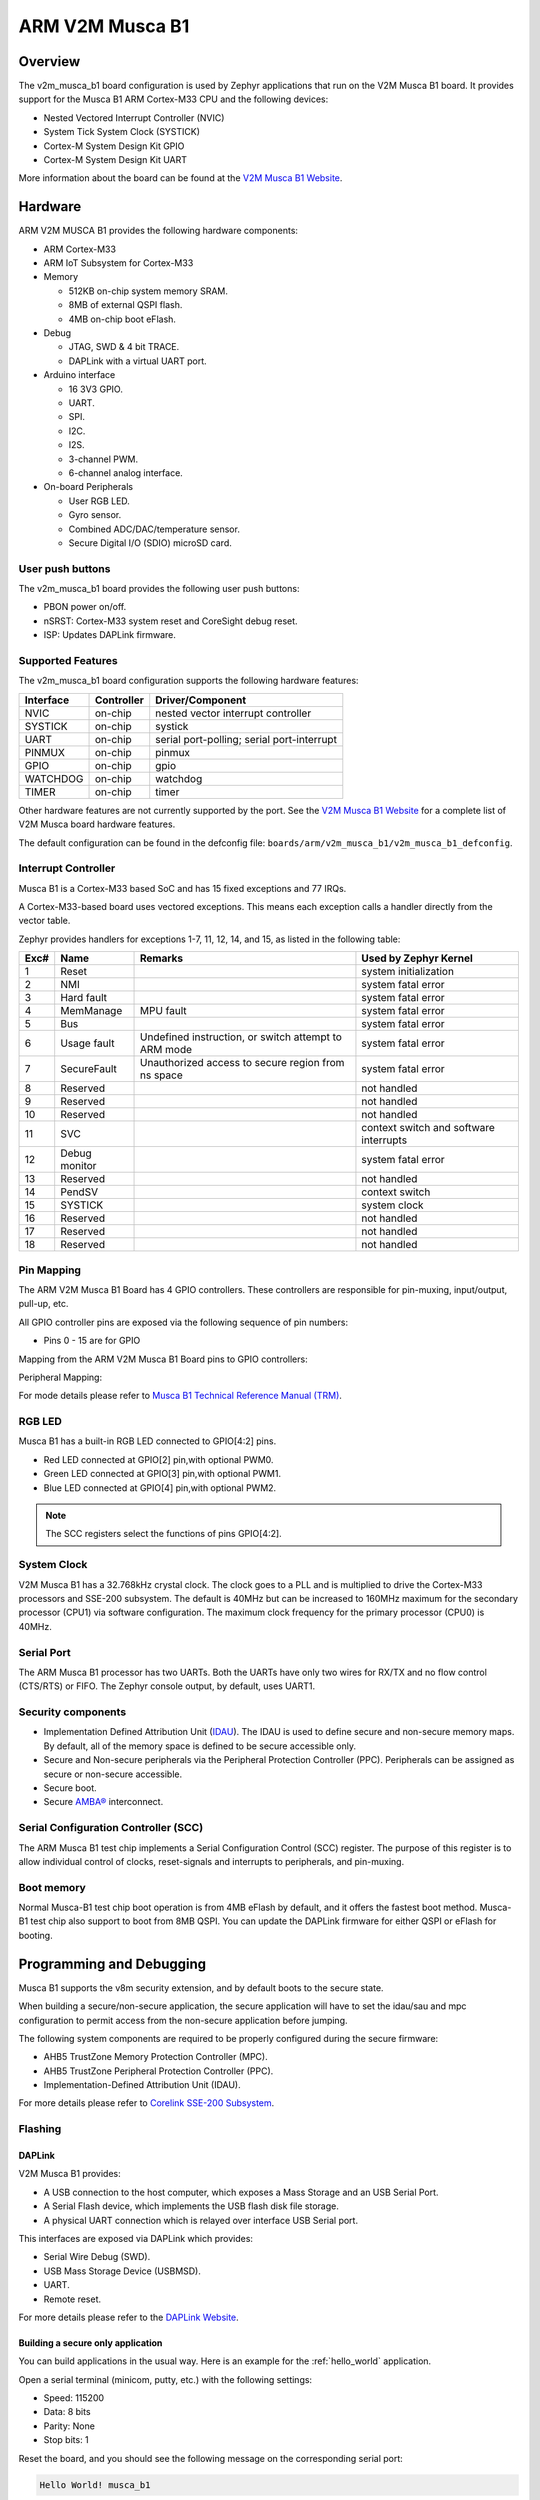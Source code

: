 .. _v2m_musca_b1_board:

ARM V2M Musca B1
################

Overview
********

The v2m_musca_b1 board configuration is used by Zephyr applications that run
on the V2M Musca B1 board. It provides support for the Musca B1 ARM Cortex-M33
CPU and the following devices:

- Nested Vectored Interrupt Controller (NVIC)
- System Tick System Clock (SYSTICK)
- Cortex-M System Design Kit GPIO
- Cortex-M System Design Kit UART

.. image:: img/v2m_musca_b1.png
     :width: 435px
     :align: center
     :height: 362px
     :alt: ARM V2M Musca B1

More information about the board can be found at the `V2M Musca B1 Website`_.

Hardware
********

ARM V2M MUSCA B1 provides the following hardware components:



- ARM Cortex-M33
- ARM IoT Subsystem for Cortex-M33
- Memory

  - 512KB on-chip system memory SRAM.
  - 8MB of external QSPI flash.
  - 4MB on-chip boot eFlash.

- Debug

  - JTAG, SWD & 4 bit TRACE.
  - DAPLink with a virtual UART port.

- Arduino interface

  - 16 3V3 GPIO.
  - UART.
  - SPI.
  - I2C.
  - I2S.
  - 3-channel PWM.
  - 6-channel analog interface.

- On-board Peripherals

  - User RGB LED.
  - Gyro sensor.
  - Combined ADC/DAC/temperature sensor.
  - Secure Digital I/O (SDIO) microSD card.


User push buttons
=================

The v2m_musca_b1 board provides the following user push buttons:

- PBON power on/off.
- nSRST: Cortex-M33 system reset and CoreSight debug reset.
- ISP: Updates DAPLink firmware.


Supported Features
===================

The v2m_musca_b1 board configuration supports the following hardware features:

+-----------+------------+-------------------------------------+
| Interface | Controller | Driver/Component                    |
+===========+============+=====================================+
| NVIC      | on-chip    | nested vector interrupt controller  |
+-----------+------------+-------------------------------------+
| SYSTICK   | on-chip    | systick                             |
+-----------+------------+-------------------------------------+
| UART      | on-chip    | serial port-polling;                |
|           |            | serial port-interrupt               |
+-----------+------------+-------------------------------------+
| PINMUX    | on-chip    | pinmux                              |
+-----------+------------+-------------------------------------+
| GPIO      | on-chip    | gpio                                |
+-----------+------------+-------------------------------------+
| WATCHDOG  | on-chip    | watchdog                            |
+-----------+------------+-------------------------------------+
| TIMER     | on-chip    | timer                               |
+-----------+------------+-------------------------------------+

Other hardware features are not currently supported by the port.
See the `V2M Musca B1 Website`_ for a complete list of V2M Musca board hardware
features.

The default configuration can be found in the defconfig file:
``boards/arm/v2m_musca_b1/v2m_musca_b1_defconfig``.

Interrupt Controller
====================

Musca B1 is a Cortex-M33 based SoC and has 15 fixed exceptions and 77 IRQs.

A Cortex-M33-based board uses vectored exceptions. This means each exception
calls a handler directly from the vector table.

Zephyr provides handlers for exceptions 1-7, 11, 12, 14, and 15, as listed
in the following table:

+------+------------+----------------+--------------------------+
| Exc# | Name       | Remarks        | Used by Zephyr Kernel    |
+======+============+================+==========================+
|  1   | Reset      |                | system initialization    |
+------+------------+----------------+--------------------------+
|  2   | NMI        |                | system fatal error       |
+------+------------+----------------+--------------------------+
|  3   | Hard fault |                | system fatal error       |
+------+------------+----------------+--------------------------+
|  4   | MemManage  | MPU fault      | system fatal error       |
+------+------------+----------------+--------------------------+
|  5   | Bus        |                | system fatal error       |
+------+------------+----------------+--------------------------+
|  6   | Usage      | Undefined      | system fatal error       |
|      | fault      | instruction,   |                          |
|      |            | or switch      |                          |
|      |            | attempt to ARM |                          |
|      |            | mode           |                          |
+------+------------+----------------+--------------------------+
|  7   | SecureFault| Unauthorized   | system fatal error       |
|      |            | access to      |                          |
|      |            | secure region  |                          |
|      |            | from ns space  |                          |
+------+------------+----------------+--------------------------+
|  8   | Reserved   |                | not handled              |
+------+------------+----------------+--------------------------+
|  9   | Reserved   |                | not handled              |
+------+------------+----------------+--------------------------+
| 10   | Reserved   |                | not handled              |
+------+------------+----------------+--------------------------+
| 11   | SVC        |                | context switch and       |
|      |            |                | software interrupts      |
+------+------------+----------------+--------------------------+
| 12   | Debug      |                | system fatal error       |
|      | monitor    |                |                          |
+------+------------+----------------+--------------------------+
| 13   | Reserved   |                | not handled              |
+------+------------+----------------+--------------------------+
| 14   | PendSV     |                | context switch           |
+------+------------+----------------+--------------------------+
| 15   | SYSTICK    |                | system clock             |
+------+------------+----------------+--------------------------+
| 16   | Reserved   |                | not handled              |
+------+------------+----------------+--------------------------+
| 17   | Reserved   |                | not handled              |
+------+------------+----------------+--------------------------+
| 18   | Reserved   |                | not handled              |
+------+------------+----------------+--------------------------+

Pin Mapping
===========

The ARM V2M Musca B1 Board has 4 GPIO controllers. These controllers are
responsible for pin-muxing, input/output, pull-up, etc.

All GPIO controller pins are exposed via the following sequence of pin numbers:

- Pins 0 - 15 are for GPIO

Mapping from the ARM V2M Musca B1 Board pins to GPIO controllers:

.. rst-class:: rst-columns

   - D0 : P0_0
   - D1 : P0_1
   - D2 : P0_2
   - D3 : P0_3
   - D4 : P0_4
   - D5 : P0_5
   - D6 : P0_6
   - D7 : P0_7
   - D8 : P0_8
   - D9 : P0_9
   - D10 : P0_10
   - D11 : P0_11
   - D12 : P0_12
   - D13 : P0_13
   - D14 : P0_14
   - D15 : P0_15

Peripheral Mapping:

.. rst-class:: rst-columns

   - UART_0_RX : D0
   - UART_0_TX : D1
   - SPI_0_CS : D10
   - SPI_0_MOSI : D11
   - SPI_0_MISO : D12
   - SPI_0_SCLK : D13
   - I2C_0_SDA : D14
   - I2C_0_SCL : D15

For mode details please refer to `Musca B1 Technical Reference Manual (TRM)`_.


RGB LED
============

Musca B1 has a built-in RGB LED connected to GPIO[4:2] pins.

- Red LED connected at GPIO[2] pin,with optional PWM0.
- Green LED connected at GPIO[3] pin,with optional PWM1.
- Blue LED connected at GPIO[4] pin,with optional PWM2.

.. note:: The SCC registers select the functions of pins GPIO[4:2].

System Clock
============

V2M Musca B1 has a 32.768kHz crystal clock. The clock goes to a PLL and is
multiplied to drive the Cortex-M33 processors and SSE-200 subsystem. The
default is 40MHz but can be increased to 160MHz maximum for the secondary
processor (CPU1) via software configuration. The maximum clock frequency
for the primary processor (CPU0) is 40MHz.

Serial Port
===========

The ARM Musca B1 processor has two UARTs. Both the UARTs have only two wires
for RX/TX and no flow control (CTS/RTS) or FIFO. The Zephyr console output,
by default, uses UART1.

Security components
===================

- Implementation Defined Attribution Unit (`IDAU`_). The IDAU is used to define
  secure and non-secure memory maps. By default, all of the memory space is
  defined to be secure accessible only.
- Secure and Non-secure peripherals via the Peripheral Protection Controller
  (PPC). Peripherals can be assigned as secure or non-secure accessible.
- Secure boot.
- Secure `AMBA®`_ interconnect.

Serial Configuration Controller (SCC)
=====================================

The ARM Musca B1 test chip implements a Serial Configuration Control (SCC)
register. The purpose of this register is to allow individual control of
clocks, reset-signals and interrupts to peripherals, and pin-muxing.

Boot memory
================
Normal Musca-B1 test chip boot operation is from 4MB eFlash by default, and
it offers the fastest boot method.
Musca-B1 test chip also support to boot from 8MB QSPI. You can update the
DAPLink firmware for either QSPI or eFlash for booting.

Programming and Debugging
*************************

Musca B1 supports the v8m security extension, and by default boots to the
secure state.

When building a secure/non-secure application, the secure application will
have to set the idau/sau and mpc configuration to permit access from the
non-secure application before jumping.

The following system components are required to be properly configured during the
secure firmware:

- AHB5 TrustZone Memory Protection Controller (MPC).
- AHB5 TrustZone Peripheral Protection Controller (PPC).
- Implementation-Defined Attribution Unit (IDAU).

For more details please refer to `Corelink SSE-200 Subsystem`_.

Flashing
========

DAPLink
---------

V2M Musca B1 provides:

- A USB connection to the host computer, which exposes a Mass Storage and an
  USB Serial Port.
- A Serial Flash device, which implements the USB flash disk file storage.
- A physical UART connection which is relayed over interface USB Serial port.

This interfaces are exposed via DAPLink which provides:

- Serial Wire Debug (SWD).
- USB Mass Storage Device (USBMSD).
- UART.
- Remote reset.

For more details please refer
to the `DAPLink Website`_.


Building a secure only application
----------------------------------


You can build applications in the usual way. Here is an example for
the :ref:`hello_world` application.

.. zephyr-app-commands::
   :zephyr-app: samples/hello_world
   :board: v2m_musca_b1
   :goals: build

Open a serial terminal (minicom, putty, etc.) with the following settings:

- Speed: 115200
- Data: 8 bits
- Parity: None
- Stop bits: 1

Reset the board, and you should see the following message on the corresponding
serial port:

.. code-block:: console

   Hello World! musca_b1

Building a secure/non-secure with Trusted Firmware
--------------------------------------------------

The process requires five steps:

1. Build Trusted Firmware (tfm).
2. Import it as a library to the Zephyr source folder.
3. Build Zephyr with a non-secure configuration.
4. Merge the two binaries together and sign them.
5. Concatenate the bootloader with the signed image blob.

In order to build tfm please refer to `Trusted Firmware M Guide`_.
Follow the build steps for AN521 target while replacing the platform with
``-DTARGET_PLATFORM=MUSCA_B1`` and compiler (if required) with ``-DCOMPILER=GNUARM``

Copy over tfm as a library to the Zephyr project source and create a shortcut
for the secure veneers and necessary header files. All files are in the install
folder after TF-M built.

Uploading an application to V2M Musca B1
----------------------------------------

Applications must be converted to Intel's hex format before being flashed to a
V2M Musca B1. An optional bootloader can be prepended to the image.
The QSPI flash base address alias is 0x0, and the eFlash base address alias is
0xA000000.
The image offset is calculated by adding the flash offset to the
bootloader partition size.

A third-party tool (srecord) is used to generate the Intel formatted hex image.
For more information refer to the `Srecord Manual`_.

.. code-block:: bash

   srec_cat $BIN_BOOLOADER -Binary -offset $FLASH_OFFSET $BIN_SNS -Binary -offset $IMAGE_OFFSET -o $HEX_FLASHABLE -Intel

   # For a 128K bootloader IMAGE_OFFSET = $FLASH_OFFSET + 0x20000
   srec_cat $BIN_BOOLOADER -Binary -offset 0xA000000 $BIN_SNS -Binary -offset 0xA020000 -o $HEX_FLASHABLE -Intel

Connect the V2M Musca B1 to your host computer using the USB port. You should
see a USB connection exposing a Mass Storage (MUSCA_B) and a USB Serial Port.
Copy the generated ``zephyr.hex`` in the MUSCA_B drive.

Reset the board, and you should see the following message on the corresponding
serial port:

.. code-block:: console

   Hello World! musca_b1


.. _V2M Musca B1 Website:
   https://developer.arm.com/products/system-design/development-boards/iot-test-chips-and-boards/musca-b-test-chip-board

.. _Musca B1 Technical Reference Manual (TRM):
   http://infocenter.arm.com/help/topic/com.arm.doc.101312_0000_00_en/arm_musca_b1_test_chip_and_board_technical_reference_manual_101312_0000_00_en.pdf

.. _DAPLink Website:
   https://github.com/ARMmbed/DAPLink

.. _Cortex M33 Generic User Guide:
   http://infocenter.arm.com/help/topic/com.arm.doc.100235_0004_00_en/arm_cortex_m33_dgug_100235_0004_00_en.pdf

.. _Trusted Firmware M Guide:
   https://git.trustedfirmware.org/trusted-firmware-m.git/about/docs/user_guides/tfm_build_instruction.md

.. _Corelink SSE-200 Subsystem:
   https://developer.arm.com/products/system-design/subsystems/corelink-sse-200-subsystem

.. _Srecord Manual:
   http://srecord.sourceforge.net/man/man1/srec_cat.html

.. _IDAU:
   https://developer.arm.com/products/architecture/cpu-architecture/m-profile/docs/100690/latest/attribution-units-sau-and-idau

.. _AMBA®:
   https://developer.arm.com/products/architecture/system-architectures/amba
